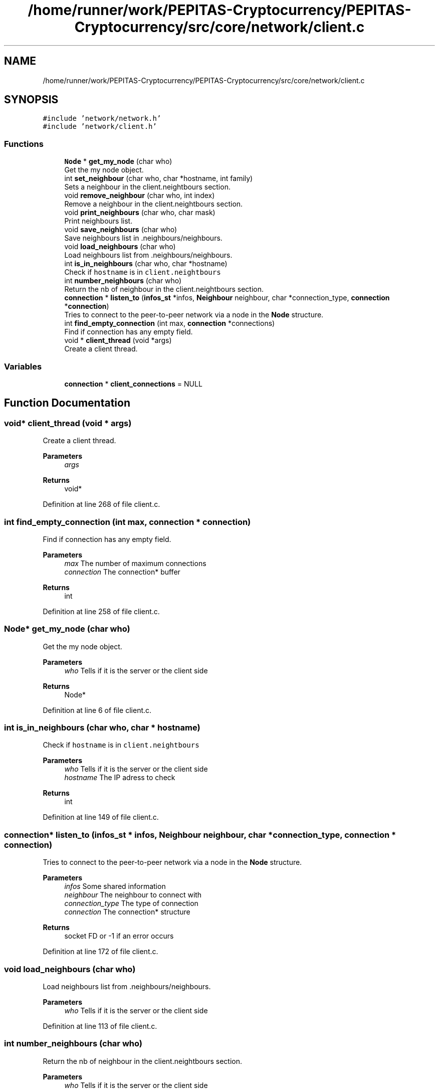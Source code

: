 .TH "/home/runner/work/PEPITAS-Cryptocurrency/PEPITAS-Cryptocurrency/src/core/network/client.c" 3 "Tue Jun 15 2021" "PEPITAS CRYPTOCURRENCY" \" -*- nroff -*-
.ad l
.nh
.SH NAME
/home/runner/work/PEPITAS-Cryptocurrency/PEPITAS-Cryptocurrency/src/core/network/client.c
.SH SYNOPSIS
.br
.PP
\fC#include 'network/network\&.h'\fP
.br
\fC#include 'network/client\&.h'\fP
.br

.SS "Functions"

.in +1c
.ti -1c
.RI "\fBNode\fP * \fBget_my_node\fP (char who)"
.br
.RI "Get the my node object\&. "
.ti -1c
.RI "int \fBset_neighbour\fP (char who, char *hostname, int family)"
.br
.RI "Sets a neighbour in the client\&.neightbours section\&. "
.ti -1c
.RI "void \fBremove_neighbour\fP (char who, int index)"
.br
.RI "Remove a neighbour in the client\&.neightbours section\&. "
.ti -1c
.RI "void \fBprint_neighbours\fP (char who, char mask)"
.br
.RI "Print neighbours list\&. "
.ti -1c
.RI "void \fBsave_neighbours\fP (char who)"
.br
.RI "Save neighbours list in \&.neighbours/neighbours\&. "
.ti -1c
.RI "void \fBload_neighbours\fP (char who)"
.br
.RI "Load neighbours list from \&.neighbours/neighbours\&. "
.ti -1c
.RI "int \fBis_in_neighbours\fP (char who, char *hostname)"
.br
.RI "Check if \fChostname\fP is in \fCclient\&.neightbours\fP "
.ti -1c
.RI "int \fBnumber_neighbours\fP (char who)"
.br
.RI "Return the nb of neighbour in the client\&.neightbours section\&. "
.ti -1c
.RI "\fBconnection\fP * \fBlisten_to\fP (\fBinfos_st\fP *infos, \fBNeighbour\fP neighbour, char *connection_type, \fBconnection\fP *\fBconnection\fP)"
.br
.RI "Tries to connect to the peer-to-peer network via a node in the \fBNode\fP structure\&. "
.ti -1c
.RI "int \fBfind_empty_connection\fP (int max, \fBconnection\fP *connections)"
.br
.RI "Find if connection has any empty field\&. "
.ti -1c
.RI "void * \fBclient_thread\fP (void *args)"
.br
.RI "Create a client thread\&. "
.in -1c
.SS "Variables"

.in +1c
.ti -1c
.RI "\fBconnection\fP * \fBclient_connections\fP = NULL"
.br
.in -1c
.SH "Function Documentation"
.PP 
.SS "void* client_thread (void * args)"

.PP
Create a client thread\&. 
.PP
\fBParameters\fP
.RS 4
\fIargs\fP 
.RE
.PP
\fBReturns\fP
.RS 4
void* 
.RE
.PP

.PP
Definition at line 268 of file client\&.c\&.
.SS "int find_empty_connection (int max, \fBconnection\fP * connection)"

.PP
Find if connection has any empty field\&. 
.PP
\fBParameters\fP
.RS 4
\fImax\fP The number of maximum connections 
.br
\fIconnection\fP The connection* buffer 
.RE
.PP
\fBReturns\fP
.RS 4
int 
.RE
.PP

.PP
Definition at line 258 of file client\&.c\&.
.SS "\fBNode\fP* get_my_node (char who)"

.PP
Get the my node object\&. 
.PP
\fBParameters\fP
.RS 4
\fIwho\fP Tells if it is the server or the client side 
.RE
.PP
\fBReturns\fP
.RS 4
Node* 
.RE
.PP

.PP
Definition at line 6 of file client\&.c\&.
.SS "int is_in_neighbours (char who, char * hostname)"

.PP
Check if \fChostname\fP is in \fCclient\&.neightbours\fP 
.PP
\fBParameters\fP
.RS 4
\fIwho\fP Tells if it is the server or the client side 
.br
\fIhostname\fP The IP adress to check 
.RE
.PP
\fBReturns\fP
.RS 4
int 
.RE
.PP

.PP
Definition at line 149 of file client\&.c\&.
.SS "\fBconnection\fP* listen_to (\fBinfos_st\fP * infos, \fBNeighbour\fP neighbour, char * connection_type, \fBconnection\fP * connection)"

.PP
Tries to connect to the peer-to-peer network via a node in the \fBNode\fP structure\&. 
.PP
\fBParameters\fP
.RS 4
\fIinfos\fP Some shared information 
.br
\fIneighbour\fP The neighbour to connect with 
.br
\fIconnection_type\fP The type of connection 
.br
\fIconnection\fP The connection* structure 
.RE
.PP
\fBReturns\fP
.RS 4
socket FD or -1 if an error occurs 
.RE
.PP

.PP
Definition at line 172 of file client\&.c\&.
.SS "void load_neighbours (char who)"

.PP
Load neighbours list from \&.neighbours/neighbours\&. 
.PP
\fBParameters\fP
.RS 4
\fIwho\fP Tells if it is the server or the client side 
.RE
.PP

.PP
Definition at line 113 of file client\&.c\&.
.SS "int number_neighbours (char who)"

.PP
Return the nb of neighbour in the client\&.neightbours section\&. 
.PP
\fBParameters\fP
.RS 4
\fIwho\fP Tells if it is the server or the client side 
.RE
.PP

.PP
Definition at line 160 of file client\&.c\&.
.SS "void print_neighbours (char who, char mask)"

.PP
Print neighbours list\&. 
.PP
\fBParameters\fP
.RS 4
\fIwho\fP Tells if it is the server or the client side 
.br
\fImask\fP 
.RE
.PP

.PP
Definition at line 58 of file client\&.c\&.
.SS "void remove_neighbour (char who, int index)"

.PP
Remove a neighbour in the client\&.neightbours section\&. 
.PP
\fBParameters\fP
.RS 4
\fIwho\fP Tells if it is the server or the client side 
.br
\fIindex\fP The index of the neigbour to remove in client\&.neightbours 
.RE
.PP

.PP
Definition at line 47 of file client\&.c\&.
.SS "void save_neighbours (char who)"

.PP
Save neighbours list in \&.neighbours/neighbours\&. 
.PP
\fBParameters\fP
.RS 4
\fIwho\fP Tells if it is the server or the client side 
.RE
.PP

.PP
Definition at line 74 of file client\&.c\&.
.SS "int set_neighbour (char who, char * hostname, int family)"

.PP
Sets a neighbour in the client\&.neightbours section\&. 
.PP
\fBParameters\fP
.RS 4
\fIwho\fP Tells if it is the server or the client side 
.br
\fIhostname\fP The neighbour IP adress 
.br
\fIfamily\fP The type of IP adress 
.RE
.PP
\fBReturns\fP
.RS 4
0 if sucess, -1 otherwise if full 
.RE
.PP

.PP
Definition at line 19 of file client\&.c\&.
.SH "Variable Documentation"
.PP 
.SS "\fBconnection\fP* client_connections = NULL"

.PP
Definition at line 4 of file client\&.c\&.
.SH "Author"
.PP 
Generated automatically by Doxygen for PEPITAS CRYPTOCURRENCY from the source code\&.
